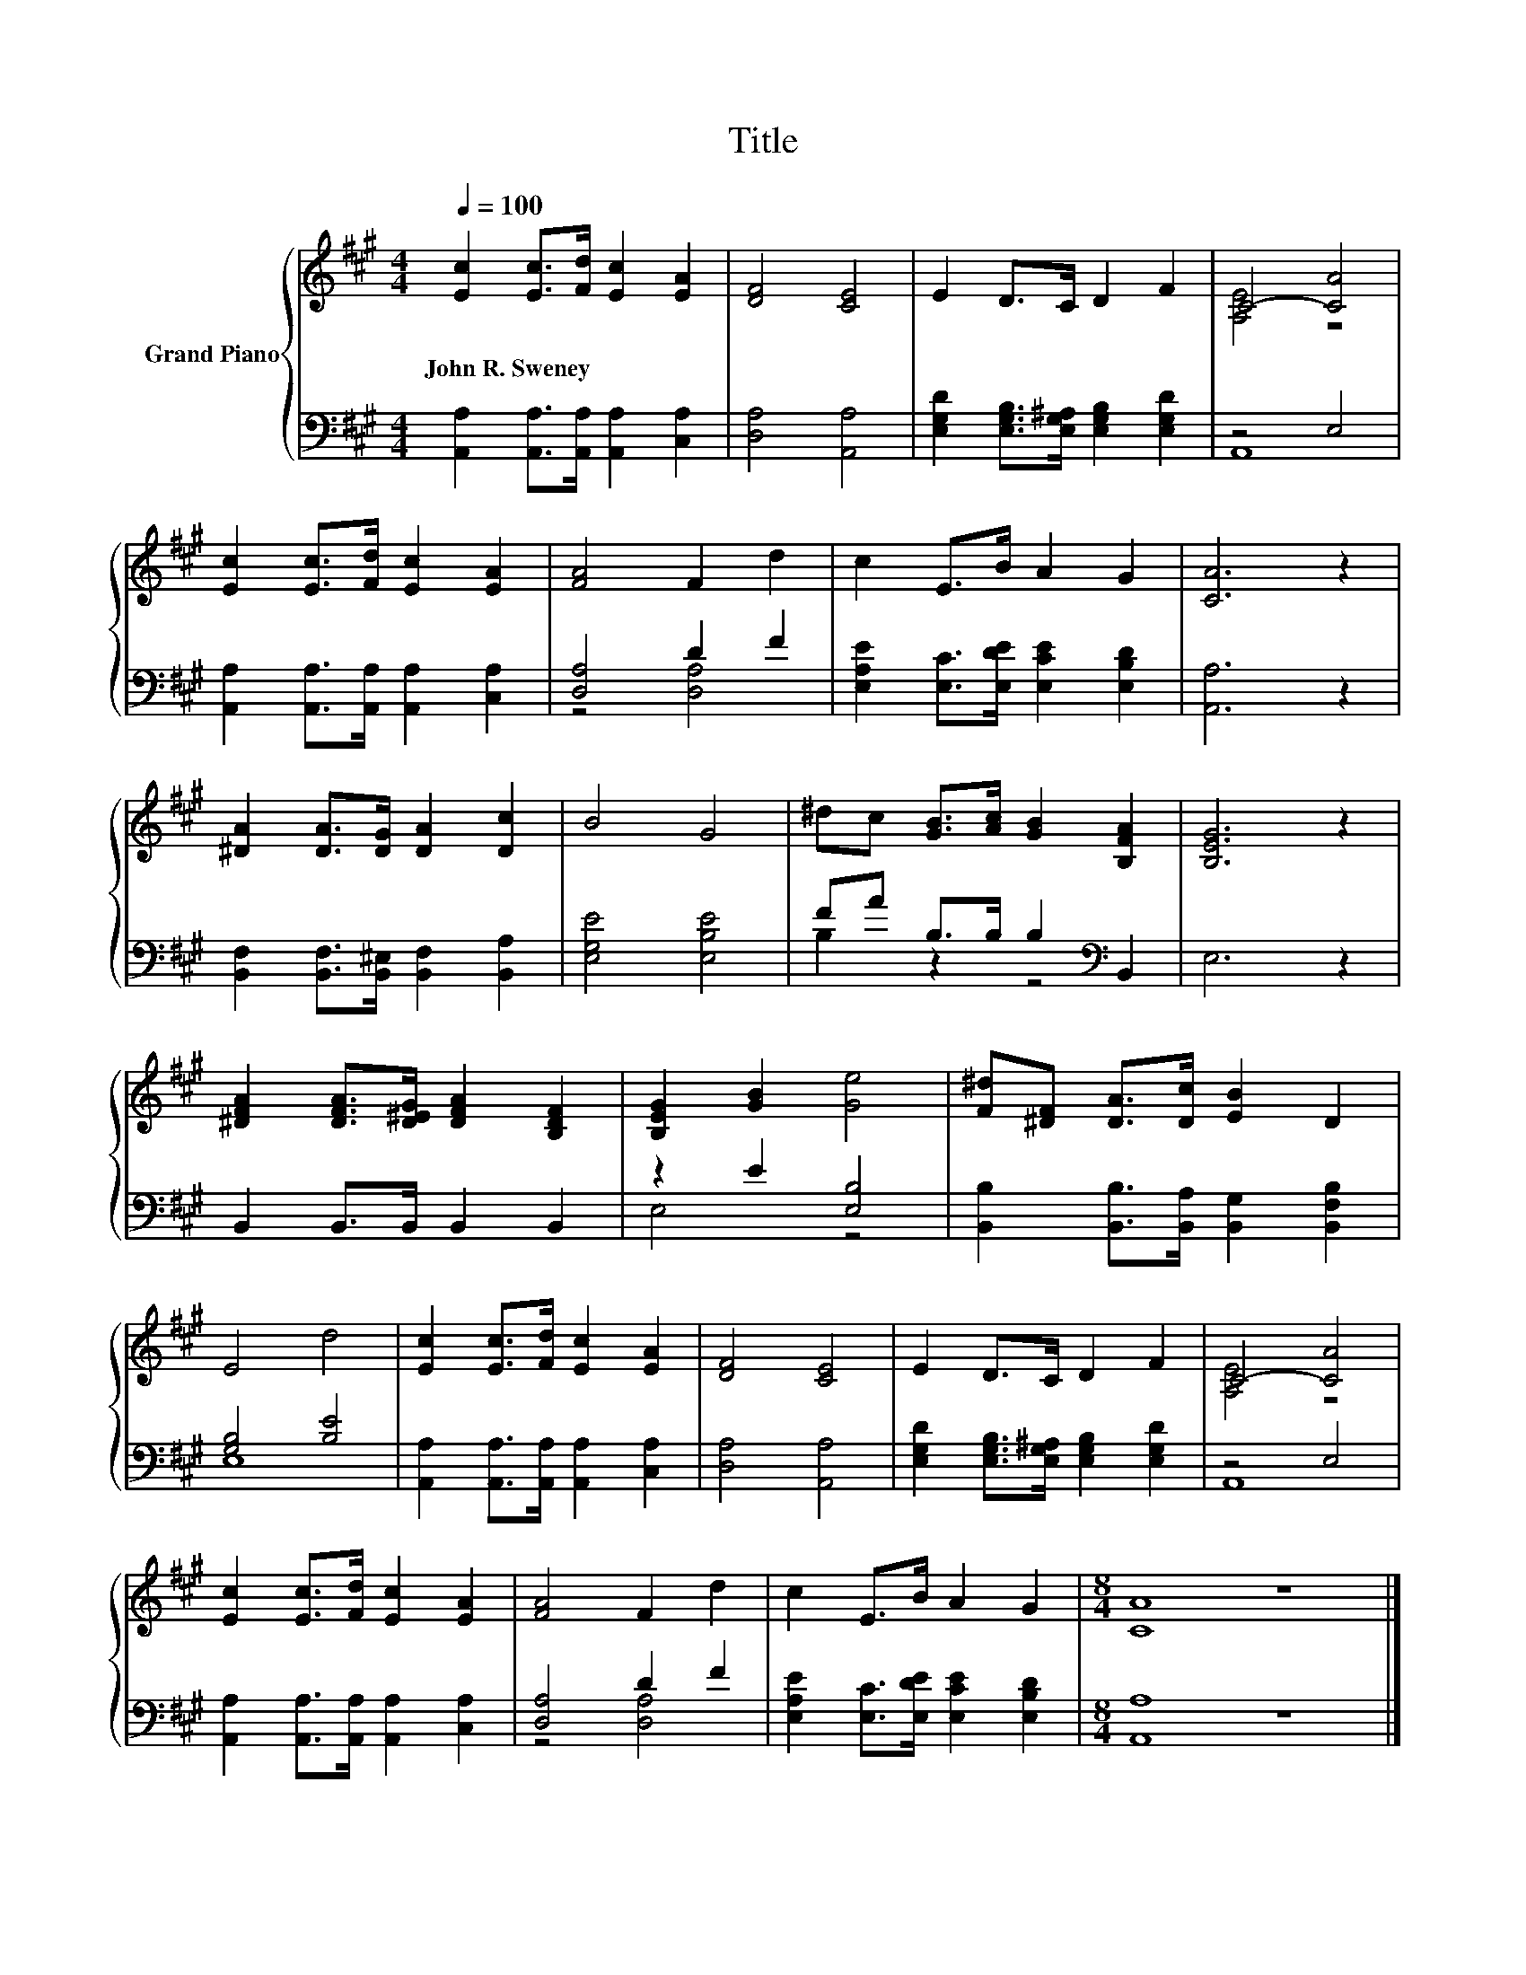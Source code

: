 X:1
T:Title
%%score { ( 1 3 ) | ( 2 4 ) }
L:1/8
Q:1/4=100
M:4/4
K:A
V:1 treble nm="Grand Piano"
V:3 treble 
V:2 bass 
V:4 bass 
V:1
 [Ec]2 [Ec]>[Fd] [Ec]2 [EA]2 | [DF]4 [CE]4 | E2 D>C D2 F2 | C4- [CA]4 | %4
w: John~R.~Sweney * * * *||||
 [Ec]2 [Ec]>[Fd] [Ec]2 [EA]2 | [FA]4 F2 d2 | c2 E>B A2 G2 | [CA]6 z2 | %8
w: ||||
 [^DA]2 [DA]>[DG] [DA]2 [Dc]2 | B4 G4 | ^dc [GB]>[Ac] [GB]2 [B,FA]2 | [B,EG]6 z2 | %12
w: ||||
 [^DFA]2 [DFA]>[D^EG] [DFA]2 [B,DF]2 | [B,EG]2 [GB]2 [Ge]4 | [F^d][^DF] [DA]>[Dc] [EB]2 D2 | %15
w: |||
 E4 d4 | [Ec]2 [Ec]>[Fd] [Ec]2 [EA]2 | [DF]4 [CE]4 | E2 D>C D2 F2 | C4- [CA]4 | %20
w: |||||
 [Ec]2 [Ec]>[Fd] [Ec]2 [EA]2 | [FA]4 F2 d2 | c2 E>B A2 G2 |[M:8/4] [CA]8 z8 |] %24
w: ||||
V:2
 [A,,A,]2 [A,,A,]>[A,,A,] [A,,A,]2 [C,A,]2 | [D,A,]4 [A,,A,]4 | %2
 [E,G,D]2 [E,G,B,]>[E,G,^A,] [E,G,B,]2 [E,G,D]2 | z4 E,4 | %4
 [A,,A,]2 [A,,A,]>[A,,A,] [A,,A,]2 [C,A,]2 | [D,A,]4 D2 F2 | %6
 [E,A,E]2 [E,C]>[E,DE] [E,CE]2 [E,B,D]2 | [A,,A,]6 z2 | %8
 [B,,F,]2 [B,,F,]>[B,,^E,] [B,,F,]2 [B,,A,]2 | [E,G,E]4 [E,B,E]4 | FA B,>B, B,2[K:bass] B,,2 | %11
 E,6 z2 | B,,2 B,,>B,, B,,2 B,,2 | z2 E2 [E,B,]4 | [B,,B,]2 [B,,B,]>[B,,A,] [B,,G,]2 [B,,F,B,]2 | %15
 [G,B,]4 [B,E]4 | [A,,A,]2 [A,,A,]>[A,,A,] [A,,A,]2 [C,A,]2 | [D,A,]4 [A,,A,]4 | %18
 [E,G,D]2 [E,G,B,]>[E,G,^A,] [E,G,B,]2 [E,G,D]2 | z4 E,4 | %20
 [A,,A,]2 [A,,A,]>[A,,A,] [A,,A,]2 [C,A,]2 | [D,A,]4 D2 F2 | %22
 [E,A,E]2 [E,C]>[E,DE] [E,CE]2 [E,B,D]2 |[M:8/4] [A,,A,]8 z8 |] %24
V:3
 x8 | x8 | x8 | [A,E]4 z4 | x8 | x8 | x8 | x8 | x8 | x8 | x8 | x8 | x8 | x8 | x8 | x8 | x8 | x8 | %18
 x8 | [A,E]4 z4 | x8 | x8 | x8 |[M:8/4] x16 |] %24
V:4
 x8 | x8 | x8 | A,,8 | x8 | z4 [D,A,]4 | x8 | x8 | x8 | x8 | B,2 z2 z4[K:bass] | x8 | x8 | E,4 z4 | %14
 x8 | E,8 | x8 | x8 | x8 | A,,8 | x8 | z4 [D,A,]4 | x8 |[M:8/4] x16 |] %24

